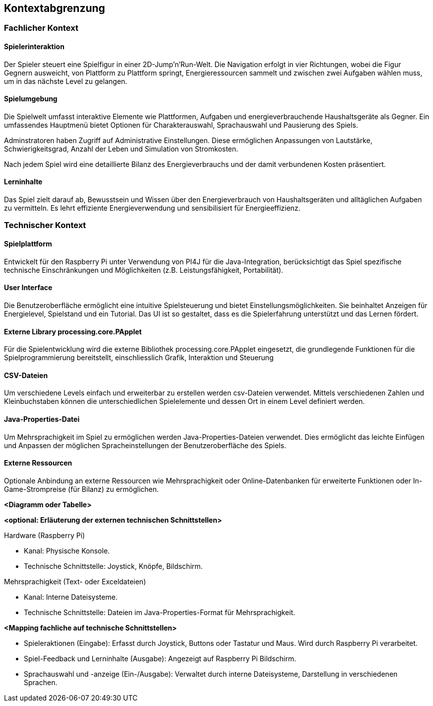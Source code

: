 [[section-system-scope-and-context]]
== Kontextabgrenzung

=== Fachlicher Kontext

==== Spielerinteraktion
Der Spieler steuert eine Spielfigur in einer 2D-Jump’n’Run-Welt. Die Navigation erfolgt in vier Richtungen, wobei die Figur Gegnern ausweicht, von Plattform zu Plattform springt, Energieressourcen sammelt und zwischen zwei Aufgaben wählen muss, um in das nächste Level zu gelangen.

==== Spielumgebung
Die Spielwelt umfasst interaktive Elemente wie Plattformen, Aufgaben und energieverbrauchende Haushaltsgeräte als Gegner. Ein umfassendes Hauptmenü bietet Optionen für Charakterauswahl, Sprachauswahl und Pausierung des Spiels.

Adminstratoren haben Zugriff auf Administrative Einstellungen. Diese ermöglichen Anpassungen von Lautstärke, Schwierigkeitsgrad, Anzahl der Leben und Simulation von Stromkosten.

Nach jedem Spiel wird eine detaillierte Bilanz des Energieverbrauchs und der damit verbundenen Kosten präsentiert.

==== Lerninhalte
Das Spiel zielt darauf ab, Bewusstsein und Wissen über den Energieverbrauch  von Haushaltsgeräten und alltäglichen Aufgaben zu vermitteln. Es lehrt effiziente Energieverwendung und sensibilisiert für Energieeffizienz.

=== Technischer Kontext

==== Spielplattform
Entwickelt für den Raspberry Pi unter Verwendung von PI4J für die Java-Integration, berücksichtigt das Spiel spezifische technische Einschränkungen und Möglichkeiten (z.B. Leistungsfähigkeit, Portabilität).

==== User Interface
Die Benutzeroberfläche ermöglicht eine intuitive Spielsteuerung und bietet Einstellungsmöglichkeiten. Sie beinhaltet Anzeigen für Energielevel, Spielstand und ein Tutorial. Das UI ist so gestaltet, dass es die Spielerfahrung unterstützt und das Lernen fördert.

==== Externe Library processing.core.PApplet
Für die Spielentwicklung wird die externe Bibliothek processing.core.PApplet eingesetzt, die grundlegende Funktionen für die Spielprogrammierung bereitstellt, einschliesslich Grafik, Interaktion und Steuerung

==== CSV-Dateien
Um verschiedene Levels einfach und erweiterbar zu erstellen werden csv-Dateien verwendet. Mittels verschiedenen Zahlen und Kleinbuchstaben können die unterschiedlichen Spielelemente und dessen Ort in einem Level definiert werden.

==== Java-Properties-Datei
Um Mehrsprachigkeit im Spiel zu ermöglichen werden Java-Properties-Dateien verwendet. Dies ermöglicht das leichte Einfügen und Anpassen der möglichen Spracheinstellungen der Benutzeroberfläche des Spiels.

==== Externe Ressourcen
Optionale Anbindung an externe Ressourcen wie Mehrsprachigkeit oder Online-Datenbanken für erweiterte Funktionen oder In-Game-Strompreise (für Bilanz) zu ermöglichen.

**<Diagramm oder Tabelle>**

**<optional: Erläuterung der externen technischen Schnittstellen>**

.Hardware (Raspberry Pi)
- Kanal: Physische Konsole.
- Technische Schnittstelle: Joystick, Knöpfe, Bildschirm.

.Mehrsprachigkeit (Text- oder Exceldateien)
- Kanal: Interne Dateisysteme.
- Technische Schnittstelle: Dateien im Java-Properties-Format für Mehrsprachigkeit.

**<Mapping fachliche auf technische Schnittstellen>**

- Spieleraktionen (Eingabe): Erfasst durch Joystick, Buttons oder Tastatur und Maus. Wird durch Raspberry Pi verarbeitet.
- Spiel-Feedback und Lerninhalte (Ausgabe): Angezeigt auf Raspberry Pi Bildschirm.
- Sprachauswahl und -anzeige (Ein-/Ausgabe): Verwaltet durch interne Dateisysteme, Darstellung in verschiedenen Sprachen.